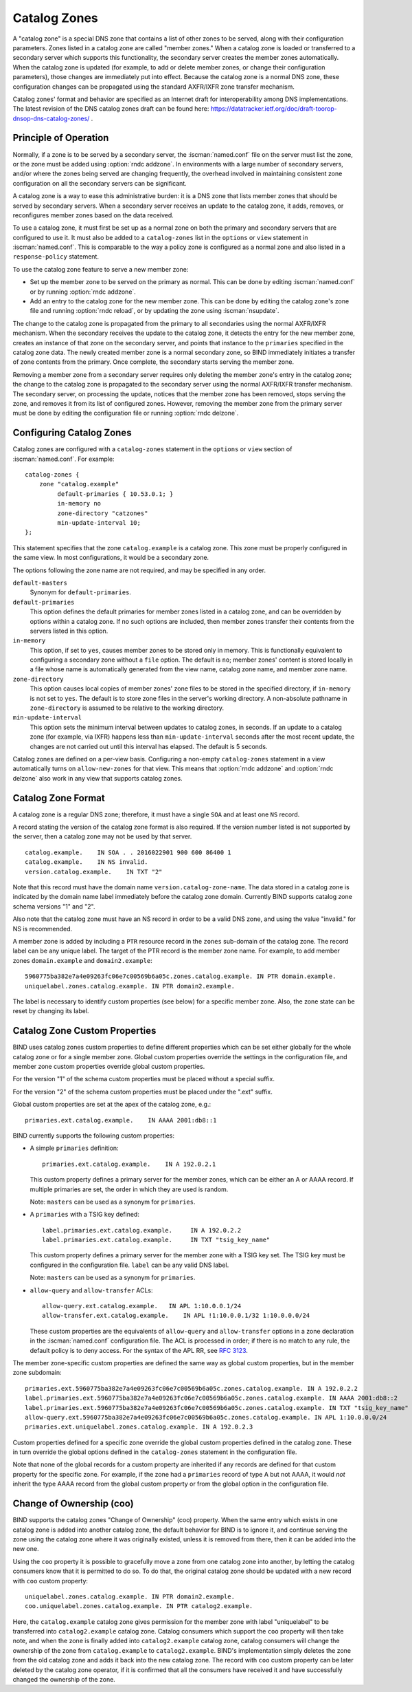 .. Copyright (C) Internet Systems Consortium, Inc. ("ISC")
..
.. SPDX-License-Identifier: MPL-2.0
..
.. This Source Code Form is subject to the terms of the Mozilla Public
.. License, v. 2.0.  If a copy of the MPL was not distributed with this
.. file, you can obtain one at https://mozilla.org/MPL/2.0/.
..
.. See the COPYRIGHT file distributed with this work for additional
.. information regarding copyright ownership.

.. _catz-info:

Catalog Zones
-------------

A "catalog zone" is a special DNS zone that contains a list of other
zones to be served, along with their configuration parameters. Zones
listed in a catalog zone are called "member zones." When a catalog zone
is loaded or transferred to a secondary server which supports this
functionality, the secondary server creates the member zones
automatically. When the catalog zone is updated (for example, to add or
delete member zones, or change their configuration parameters), those
changes are immediately put into effect. Because the catalog zone is a
normal DNS zone, these configuration changes can be propagated using the
standard AXFR/IXFR zone transfer mechanism.

Catalog zones' format and behavior are specified as an Internet draft
for interoperability among DNS implementations. The
latest revision of the DNS catalog zones draft can be found here:
https://datatracker.ietf.org/doc/draft-toorop-dnsop-dns-catalog-zones/ .

Principle of Operation
~~~~~~~~~~~~~~~~~~~~~~

Normally, if a zone is to be served by a secondary server, the
:iscman:`named.conf` file on the server must list the zone, or the zone must
be added using :option:`rndc addzone`. In environments with a large number of
secondary servers, and/or where the zones being served are changing
frequently, the overhead involved in maintaining consistent zone
configuration on all the secondary servers can be significant.

A catalog zone is a way to ease this administrative burden: it is a DNS
zone that lists member zones that should be served by secondary servers.
When a secondary server receives an update to the catalog zone, it adds,
removes, or reconfigures member zones based on the data received.

To use a catalog zone, it must first be set up as a normal zone on both the
primary and secondary servers that are configured to use it. It
must also be added to a ``catalog-zones`` list in the ``options`` or
``view`` statement in :iscman:`named.conf`. This is comparable to the way a
policy zone is configured as a normal zone and also listed in a
``response-policy`` statement.

To use the catalog zone feature to serve a new member zone:

-  Set up the member zone to be served on the primary as normal. This
   can be done by editing :iscman:`named.conf` or by running
   :option:`rndc addzone`.

-  Add an entry to the catalog zone for the new member zone. This can
   be done by editing the catalog zone's zone file and running
   :option:`rndc reload`, or by updating the zone using :iscman:`nsupdate`.

The change to the catalog zone is propagated from the primary to all
secondaries using the normal AXFR/IXFR mechanism. When the secondary receives the
update to the catalog zone, it detects the entry for the new member
zone, creates an instance of that zone on the secondary server, and points
that instance to the ``primaries`` specified in the catalog zone data. The
newly created member zone is a normal secondary zone, so BIND
immediately initiates a transfer of zone contents from the primary. Once
complete, the secondary starts serving the member zone.

Removing a member zone from a secondary server requires only
deleting the member zone's entry in the catalog zone; the change to the
catalog zone is propagated to the secondary server using the normal
AXFR/IXFR transfer mechanism. The secondary server, on processing the
update, notices that the member zone has been removed, stops
serving the zone, and removes it from its list of configured zones.
However, removing the member zone from the primary server must be done
by editing the configuration file or running
:option:`rndc delzone`.

Configuring Catalog Zones
~~~~~~~~~~~~~~~~~~~~~~~~~

Catalog zones are configured with a ``catalog-zones`` statement in the
``options`` or ``view`` section of :iscman:`named.conf`. For example:

::

   catalog-zones {
       zone "catalog.example"
            default-primaries { 10.53.0.1; }
            in-memory no
            zone-directory "catzones"
            min-update-interval 10;
   };

This statement specifies that the zone ``catalog.example`` is a catalog
zone. This zone must be properly configured in the same view. In most
configurations, it would be a secondary zone.

The options following the zone name are not required, and may be
specified in any order.

``default-masters``
   Synonym for ``default-primaries``.

``default-primaries``
   This option defines the default primaries for member
   zones listed in a catalog zone, and can be overridden by options within
   a catalog zone. If no such options are included, then member zones
   transfer their contents from the servers listed in this option.

``in-memory``
   This option, if set to ``yes``, causes member zones to be
   stored only in memory. This is functionally equivalent to configuring a
   secondary zone without a ``file`` option. The default is ``no``; member
   zones' content is stored locally in a file whose name is
   automatically generated from the view name, catalog zone name, and
   member zone name.

``zone-directory``
   This option causes local copies of member zones' zone files to be
   stored in the specified directory, if ``in-memory`` is not set to
   ``yes``. The default is to store zone files in the server's working
   directory. A non-absolute pathname in ``zone-directory`` is assumed
   to be relative to the working directory.

``min-update-interval``
   This option sets the minimum interval between updates to catalog
   zones, in seconds. If an update to a catalog zone (for example, via
   IXFR) happens less than ``min-update-interval`` seconds after the
   most recent update, the changes are not carried out until this
   interval has elapsed. The default is 5 seconds.

Catalog zones are defined on a per-view basis. Configuring a non-empty
``catalog-zones`` statement in a view automatically turns on
``allow-new-zones`` for that view. This means that :option:`rndc addzone`
and :option:`rndc delzone` also work in any view that supports catalog
zones.

Catalog Zone Format
~~~~~~~~~~~~~~~~~~~

A catalog zone is a regular DNS zone; therefore, it must have a single
``SOA`` and at least one ``NS`` record.

A record stating the version of the catalog zone format is also
required. If the version number listed is not supported by the server,
then a catalog zone may not be used by that server.

::

   catalog.example.    IN SOA . . 2016022901 900 600 86400 1
   catalog.example.    IN NS invalid.
   version.catalog.example.    IN TXT "2"

Note that this record must have the domain name
``version.catalog-zone-name``. The data
stored in a catalog zone is indicated by the domain name label
immediately before the catalog zone domain. Currently BIND supports catalog zone
schema versions "1" and "2".

Also note that the catalog zone must have an NS record in order to be a valid
DNS zone, and using the value "invalid." for NS is recommended.

A member zone is added by including a ``PTR`` resource record in the
``zones`` sub-domain of the catalog zone. The record label can be any unique label.
The target of the PTR record is the member zone name. For example, to add member zones
``domain.example`` and ``domain2.example``:

::

   5960775ba382e7a4e09263fc06e7c00569b6a05c.zones.catalog.example. IN PTR domain.example.
   uniquelabel.zones.catalog.example. IN PTR domain2.example.

The label is necessary to identify custom properties (see below) for a specific member zone.
Also, the zone state can be reset by changing its label.

Catalog Zone Custom Properties
~~~~~~~~~~~~~~~~~~~~~~~~~~~~~~

BIND uses catalog zones custom properties to define different properties which
can be set either globally for the whole catalog
zone or for a single member zone. Global custom properties override the settings
in the configuration file, and member zone custom properties override global
custom properties.

For the version "1" of the schema custom properties must be placed without a special suffix.

For the version "2" of the schema custom properties must be placed under the ".ext" suffix.

Global custom properties are set at the apex of the catalog zone, e.g.:

::

    primaries.ext.catalog.example.    IN AAAA 2001:db8::1

BIND currently supports the following custom properties:

-  A simple ``primaries`` definition:

   ::

           primaries.ext.catalog.example.    IN A 192.0.2.1


   This custom property defines a primary server for the member zones, which can be
   either an A or AAAA record. If multiple primaries are set, the order in
   which they are used is random.

   Note: ``masters`` can be used as a synonym for ``primaries``.

-  A ``primaries`` with a TSIG key defined:

   ::

               label.primaries.ext.catalog.example.     IN A 192.0.2.2
               label.primaries.ext.catalog.example.     IN TXT "tsig_key_name"


   This custom property defines a primary server for the member zone with a TSIG
   key set. The TSIG key must be configured in the configuration file.
   ``label`` can be any valid DNS label.

   Note: ``masters`` can be used as a synonym for ``primaries``.

-  ``allow-query`` and ``allow-transfer`` ACLs:

   ::

               allow-query.ext.catalog.example.   IN APL 1:10.0.0.1/24
               allow-transfer.ext.catalog.example.    IN APL !1:10.0.0.1/32 1:10.0.0.0/24


   These custom properties are the equivalents of ``allow-query`` and
   ``allow-transfer`` options in a zone declaration in the :iscman:`named.conf`
   configuration file. The ACL is processed in order; if there is no
   match to any rule, the default policy is to deny access. For the
   syntax of the APL RR, see :rfc:`3123`.

The member zone-specific custom properties are defined the same way as global
custom properties, but in the member zone subdomain:

::

   primaries.ext.5960775ba382e7a4e09263fc06e7c00569b6a05c.zones.catalog.example. IN A 192.0.2.2
   label.primaries.ext.5960775ba382e7a4e09263fc06e7c00569b6a05c.zones.catalog.example. IN AAAA 2001:db8::2
   label.primaries.ext.5960775ba382e7a4e09263fc06e7c00569b6a05c.zones.catalog.example. IN TXT "tsig_key_name"
   allow-query.ext.5960775ba382e7a4e09263fc06e7c00569b6a05c.zones.catalog.example. IN APL 1:10.0.0.0/24
   primaries.ext.uniquelabel.zones.catalog.example. IN A 192.0.2.3

Custom properties defined for a specific zone override the
global custom properties defined in the catalog zone. These in turn override the
global options defined in the ``catalog-zones`` statement in the
configuration file.

Note that none of the global records for a custom property are inherited if any
records are defined for that custom property for the specific zone. For example,
if the zone had a ``primaries`` record of type A but not AAAA, it
would *not* inherit the type AAAA record from the global custom property
or from the global option in the configuration file.

Change of Ownership (coo)
~~~~~~~~~~~~~~~~~~~~~~~~~

BIND supports the catalog zones "Change of Ownership" (coo) property. When the
same entry which exists in one catalog zone is added into another catalog zone,
the default behavior for BIND is to ignore it, and continue serving the zone
using the catalog zone where it was originally existed, unless it is removed
from there, then it can be added into the new one.

Using the ``coo`` property it is possible to gracefully move a zone from one
catalog zone into another, by letting the catalog consumers know that it is
permitted to do so. To do that, the original catalog zone should be updated with
a new record with ``coo`` custom property:

::

   uniquelabel.zones.catalog.example. IN PTR domain2.example.
   coo.uniquelabel.zones.catalog.example. IN PTR catalog2.example.

Here, the ``catalog.example`` catalog zone gives permission for the member zone
with label "uniquelabel" to be transferred into ``catalog2.example`` catalog
zone. Catalog consumers which support the ``coo`` property will then take note,
and when the zone is finally added into ``catalog2.example`` catalog zone,
catalog consumers will change the ownership of the zone from ``catalog.example``
to ``catalog2.example``. BIND's implementation simply deletes the zone from the
old catalog zone and adds it back into the new catalog zone. The record with
``coo`` custom property can be later deleted by the catalog zone operator, if it
is confirmed that all the consumers have received it and have successfully
changed the ownership of the zone.
